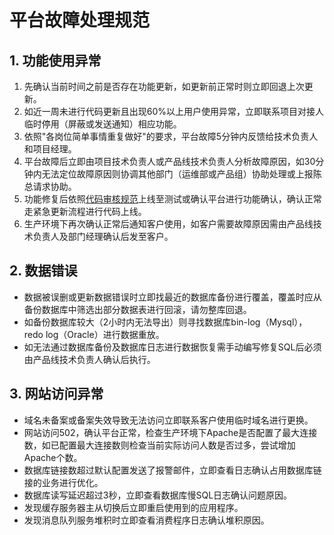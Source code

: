 * 平台故障处理规范

** 1. 功能使用异常


1. 先确认当前时间之前是否存在功能更新，如更新前正常时则立即回退上次更新。
2. 如近一周未进行代码更新且出现60%以上用户使用异常，立即联系项目对接人临时停用（屏蔽或发送通知）相应功能。
3. 依照"各岗位简单事情重复做好"的要求，平台故障5分钟内反馈给技术负责人和项目经理。
4. 平台故障后立即由项目技术负责人或产品线技术负责人分析故障原因，如30分钟内无法定位故障原因则协调其他部门（运维部或产品组）协助处理或上报陈总请求协助。
5. 功能修复后依照[[http://git.webtrn.cn/docs/CodeReview][代码审核规范]]上线至测试或确认平台进行功能确认，确认正常走紧急更新流程进行代码上线。
6. 生产环境下再次确认正常后通知客户使用，如客户需要故障原因需由产品线技术负责人及部门经理确认后发至客户。

** 2. 数据错误


- 数据被误删或更新数据错误时立即找最近的数据库备份进行覆盖，覆盖时应从备份数据库中筛选出部分数据表进行回滚，请勿整库回退。
- 如备份数据库较大（2小时内无法导出）则寻找数据库bin-log（Mysql），redo
  log（Oracle）进行数据重放。
- 如无法通过数据库备份及数据库日志进行数据恢复需手动编写修复SQL后必须由产品线技术负责人确认后执行。

** 3. 网站访问异常


- 域名未备案或备案失效导致无法访问立即联系客户使用临时域名进行更换。
- 网站访问502，确认平台正常，检查生产环境下Apache是否配置了最大连接数，如已配置最大连接数则检查当前实际访问人数是否过多，尝试增加Apache个数。
- 数据库链接数超过默认配置发送了报警邮件，立即查看日志确认占用数据库链接的业务进行优化。
- 数据库读写延迟超过3秒，立即查看数据库慢SQL日志确认问题原因。
- 发现缓存服务器主从切换后立即重启使用到的应用程序。
- 发现消息队列服务堆积时立即查看消费程序日志确认堆积原因。
